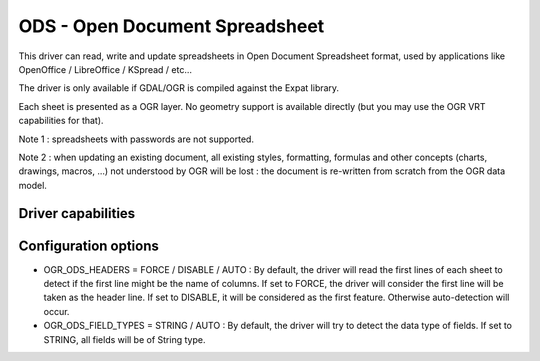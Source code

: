 .. _vector.ods:

ODS - Open Document Spreadsheet
===============================

.. shortname:: ODS

This driver can read, write and update spreadsheets in Open Document
Spreadsheet format, used by applications like OpenOffice / LibreOffice /
KSpread / etc...

The driver is only available if GDAL/OGR is compiled against the Expat
library.

Each sheet is presented as a OGR layer. No geometry support is available
directly (but you may use the OGR VRT capabilities for that).

Note 1 : spreadsheets with passwords are not supported.

Note 2 : when updating an existing document, all existing styles,
formatting, formulas and other concepts (charts, drawings, macros, ...)
not understood by OGR will be lost : the document is re-written from
scratch from the OGR data model.

Driver capabilities
-------------------

.. supports_create::

.. supports_virtualio::

Configuration options
---------------------

-  OGR_ODS_HEADERS = FORCE / DISABLE / AUTO : By default, the driver
   will read the first lines of each sheet to detect if the first line
   might be the name of columns. If set to FORCE, the driver will
   consider the first line will be taken as the header line. If set to
   DISABLE, it will be considered as the first feature. Otherwise
   auto-detection will occur.
-  OGR_ODS_FIELD_TYPES = STRING / AUTO : By default, the driver will try
   to detect the data type of fields. If set to STRING, all fields will
   be of String type.
